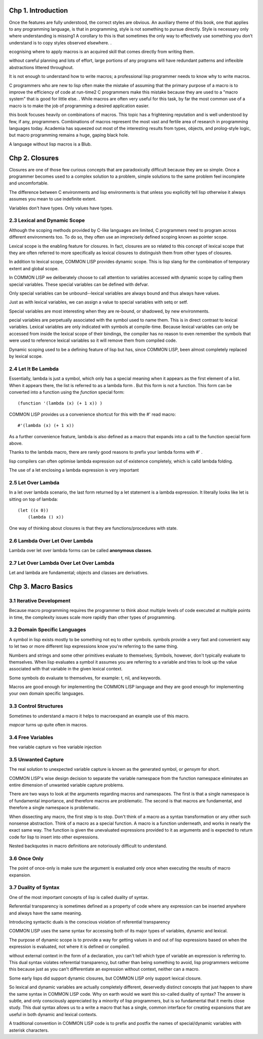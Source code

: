 Chp 1. Introduction
===============

Once the features are fully understood, the correct styles are obvious. An auxiliary theme of this book, one that applies to any programming language, is that in programming, style is not something to pursue directly. Style is necessary only where understanding is missing1 A corollary to this is that sometimes the only way to effectively use something you don't understand is to copy styles observed elsewhere. .

ecognising where to apply macros is an acquired skill that comes directly from writing them.

without careful planning and lots of effort, large portions of any programs will have redundant patterns and inflexible abstractions littered throughout.

It is not enough to understand how to write macros; a professional lisp programmer needs to know why to write macros.

C programmers who are new to lisp often make the mistake of assuming that the primary purpose of a macro is to improve the efficiency of code at run-time2 C programmers make this mistake because they are used to a "macro system" that is good for little else. . While macros are often very useful for this task, by far the most common use of a macro is to make the job of programming a desired application easier.

this book focuses heavily on combinations of macros. This topic has a frightening reputation and is well understood by few, if any, programmers. Combinations of macros represent the most vast and fertile area of research in programming languages today. Academia has squeezed out most of the interesting results from types, objects, and prolog-style logic, but macro programming remains a huge, gaping black hole.

A language without lisp macros is a Blub.

Chp 2. Closures
================


Closures are one of those few curious concepts that are paradoxically difficult because they are so simple. Once a programmer becomes used to a complex solution to a problem, simple solutions to the same problem feel incomplete and uncomfortable.

The difference between C environments and lisp environments is that unless you explicitly tell lisp otherwise it always assumes you mean to use indefinite extent.

Variables don't have types. Only values have types.

2.3 Lexical and Dynamic Scope
------------------------------

Although the scoping methods provided by C-like languages are limited, C programmers need to program across different environments too. To do so, they often use an imprecisely defined scoping known as pointer scope.

Lexical scope is the enabling feature for closures. In fact, closures are so related to this concept of lexical scope that they are often referred to more specifically as lexical closures to distinguish them from other types of closures.

In addition to lexical scope, COMMON LISP provides dynamic scope. This is lisp slang for the combination of temporary extent and global scope.

In COMMON LISP we deliberately choose to call attention to variables accessed with dynamic scope by calling them special variables. These special variables can be defined with defvar.

Only special variables can be unbound--lexical variables are always bound and thus always have values.

Just as with lexical variables, we can assign a value to special variables with setq or setf.

Special variables are most interesting when they are re-bound, or shadowed, by new environments.

pecial variables are perpetually associated with the symbol used to name them. This is in direct contrast to lexical variables. Lexical variables are only indicated with symbols at compile-time. Because lexical variables can only be accessed from inside the lexical scope of their bindings, the compiler has no reason to even remember the symbols that were used to reference lexical variables so it will remove them from compiled code.

Dynamic scoping used to be a defining feature of lisp but has, since COMMON LISP, been almost completely replaced by lexical scope.

2.4 Let It Be Lambda
--------------------

Essentially, lambda is just a symbol, which only has a special meaning when it appears as the first element of a list. When it appears there, the list is referred to as a lambda form . But this form is not a function. This form can be converted into a function using the `function` special form::

    (function '(lambda (x) (+ 1 x)) )

COMMON LISP provides us a convenience shortcut for this with the #' read macro::

    #'(lambda (x) (+ 1 x))

As a further convenience feature, lambda is also defined as a macro that expands into a call to the function special form above.

Thanks to the lambda macro, there are rarely good reasons to prefix your lambda forms with #' .

lisp compilers can often optimise lambda expression out of existence completely, which is calld lambda folding.

The use of a let enclosing a lambda expression is very important

2.5 Let Over Lambda
--------------------

In a let over lambda scenario, the last form returned by a let statement is a lambda expression. It literally looks like let is sitting on top of lambda::

    (let ((x 0))
        (lambda () x))

One way of thinking about closures is that they are functions/procedures with state.

2.6 Lambda Over Let Over Lambda
--------------------------------

Lambda over let over lambda forms can be called **anonymous classes**.

2.7 Let Over Lambda Over Let Over Lambda
-----------------------------------------------

Let and lambda are fundamental; objects and classes are derivatives.

Chp 3. Macro Basics
====================

3.1 Iterative Development
------------------------------

Because macro programming requires the programmer to think about multiple levels of code executed at multiple points in time, the complexity issues scale more rapidly than other types of programming.


3.2 Domain Specific Languages
------------------------------

A symbol in lisp exists mostly to be something not eq to other symbols. symbols provide a very fast and convenient way to let two or more different lisp expressions know you're referring to the same thing.

Numbers and strings and some other primitives evaluate to themselves; Symbols, however, don't typically evaluate to themselves. When lisp evaluates a symbol it assumes you are referring to a variable and tries to look up the value associated with that variable in the given lexical context.

Some symbols do evaluate to themselves, for example: t, nil, and keywords.

Macros are good enough for implementing the COMMON LISP language and they are good enough for implementing your own domain specific languages.

3.3 Control Structures
--------------------------

Sometimes to understand a macro it helps to macroexpand an example use of this macro.

`mapcar` turns up quite often in macros.

3.4 Free Variables
--------------------

free variable capture vs free variable injection

3.5 Unwanted Capture
--------------------

The real solution to unexpected variable capture is known as the generated symbol, or `gensym` for short.


COMMON LISP's wise design decision to separate the variable namespace from the function namespace eliminates an entire dimension of unwanted variable capture problems.

There are two ways to look at the arguments regarding macros and namespaces. The first is that a single namespace is of fundamental importance, and therefore macros are problematic. The second is that macros are fundamental, and therefore a single namespace is problematic.

When dissecting any macro, the first step is to stop. Don't think of a macro as a syntax transformation or any other such nonsense abstraction. Think of a macro as a special function. A macro is a function underneath, and works in nearly the exact same way. The function is given the unevaluated expressions provided to it as arguments and is expected to return code for lisp to insert into other expressions.

Nested backquotes in macro definitions are notoriously difficult to understand.


3.6 Once Only
---------------

The point of once-only is make sure the argument is evaluated only once when executing the results of macro expansion.

3.7 Duality of Syntax
-----------------------

One of the most important concepts of lisp is called duality of syntax.

Referential transparency is sometimes defined as a property of code where any expression can be inserted anywhere and always have the same meaning.

Introducing syntactic duals is the conscious violation of referential transparency

COMMON LISP uses the same syntax for accessing both of its major types of variables, dynamic and lexical.

The purpose of dynamic scope is to provide a way for getting values in and out of lisp expressions based on when the expression is evaluated, not where it is defined or compiled.

without external context in the form of a declaration, you can't tell which type of variable an expression is referring to. This dual syntax violates referential transparency, but rather than being something to avoid, lisp programmers welcome this because just as you can't differentiate an expression without context, neither can a macro.

Some early lisps did support dynamic closures, but COMMON LISP  only support lexical closure.

So lexical and dynamic variables are actually completely different, deservedly distinct concepts that just happen to share the same syntax in COMMON LISP code. Why on earth would we want this so-called duality of syntax? The answer is subtle, and only consciously appreciated by a minority of lisp programmers, but is so fundamental that it merits close study. This dual syntax allows us to a write a macro that has a single, common interface for creating expansions that are useful in both dynamic and lexical contexts.

A traditional convention in COMMON LISP code is to prefix and postfix the names of special/dynamic variables with asterisk characters.

